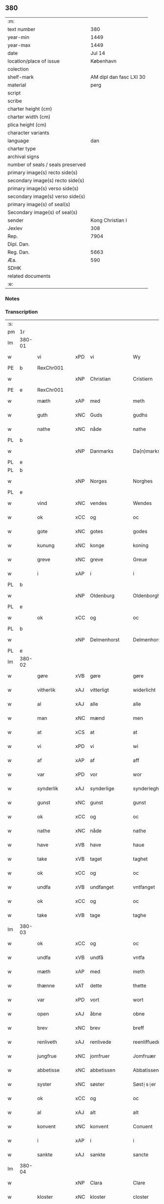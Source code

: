** 380

| :m:                               |                         |
| text number                       |                     380 |
| year-min                          |                    1449 |
| year-max                          |                    1449 |
| date                              |                  Jul 14 |
| location/place of issue           |               København |
| colection                         |                         |
| shelf-mark                        | AM dipl dan fasc LXI 30 |
| material                          |                    perg |
| script                            |                         |
| scribe                            |                         |
| charter height (cm)               |                         |
| charter width (cm)                |                         |
| plica height (cm)                 |                         |
| character variants                |                         |
| language                          |                     dan |
| charter type                      |                         |
| archival signs                    |                         |
| number of seals / seals preserved |                         |
| primary image(s) recto side(s)    |                         |
| secondary image(s) recto side(s)  |                         |
| primary image(s) verso side(s)    |                         |
| secondary image(s) verso side(s)  |                         |
| primary image(s) of seal(s)       |                         |
| Secondary image(s) of seal(s)     |                         |
| sender                            |        Kong Christian I |
| Jexlev                            |                     308 |
| Rep.                              |                    7904 |
| Dipl. Dan.                        |                         |
| Reg. Dan.                         |                    5663 |
| Æa.                               |                     590 |
| SDHK                              |                         |
| related documents                 |                         |
| :e:                               |                         |

*** Notes


*** Transcription
| :s: |        |               |     |              |   |                    |                    |   |   |   |   |     |   |   |    |        |
| pm  | 1r     |               |     |              |   |                    |                    |   |   |   |   |     |   |   |    |        |
| lm  | 380-01 |               |     |              |   |                    |                    |   |   |   |   |     |   |   |    |        |
| w   |        | vi            | xPD | vi           |   | Wy                 | Wy                 |   |   |   |   | dan |   |   |    | 380-01 |
| PE  | b      | RexChr001     |     |              |   |                    |                    |   |   |   |   |     |   |   |    |        |
| w   |        |               | xNP | Christian    |   | Cristiern          | Crıſtıeꝛn          |   |   |   |   | dan |   |   |    | 380-01 |
| PE  | e      | RexChr001     |     |              |   |                    |                    |   |   |   |   |     |   |   |    |        |
| w   |        | mæth          | xAP | med          |   | meth               | meth               |   |   |   |   | dan |   |   |    | 380-01 |
| w   |        | guth          | xNC | Guds         |   | gudhs              | gudh              |   |   |   |   | dan |   |   |    | 380-01 |
| w   |        | nathe         | xNC | nåde         |   | nathe              | nathe              |   |   |   |   | dan |   |   |    | 380-01 |
| PL  | b      |               |     |              |   |                    |                    |   |   |   |   |     |   |   |    |        |
| w   |        |               | xNP | Danmarks     |   | Da(n)marks         | Da̅mark            |   |   |   |   | dan |   |   |    | 380-01 |
| PL  | e      |               |     |              |   |                    |                    |   |   |   |   |     |   |   |    |        |
| PL  | b      |               |     |              |   |                    |                    |   |   |   |   |     |   |   |    |        |
| w   |        |               | xNP | Norges       |   | Norghes            | Norghe            |   |   |   |   | dan |   |   |    | 380-01 |
| PL  | e      |               |     |              |   |                    |                    |   |   |   |   |     |   |   |    |        |
| w   |        | vind          | xNC | vendes       |   | Wendes             | Wende             |   |   |   |   | dan |   |   |    | 380-01 |
| w   |        | ok            | xCC | og           |   | oc                 | oc                 |   |   |   |   | dan |   |   |    | 380-01 |
| w   |        | gote          | xNC | gotes        |   | godes              | gode              |   |   |   |   | dan |   |   |    | 380-01 |
| w   |        | kunung        | xNC | konge        |   | koning             | koning             |   |   |   |   | dan |   |   |    | 380-01 |
| w   |        | greve         | xNC | greve        |   | Greue              | Greue              |   |   |   |   | dan |   |   |    | 380-01 |
| w   |        | i             | xAP | i            |   | i                  | i                  |   |   |   |   | dan |   |   |    | 380-01 |
| PL  | b      |               |     |              |   |                    |                    |   |   |   |   |     |   |   |    |        |
| w   |        |               | xNP | Oldenburg    |   | Oldenborgh         | Oldenborgh         |   |   |   |   | dan |   |   |    | 380-01 |
| PL  | e      |               |     |              |   |                    |                    |   |   |   |   |     |   |   |    |        |
| w   |        | ok            | xCC | og           |   | oc                 | oc                 |   |   |   |   | dan |   |   |    | 380-01 |
| PL  | b      |               |     |              |   |                    |                    |   |   |   |   |     |   |   |    |        |
| w   |        |               | xNP | Delmenhorst  |   | Delmenhorst        | Delmenhoꝛſt        |   |   |   |   | dan |   |   |    | 380-01 |
| PL  | e      |               |     |              |   |                    |                    |   |   |   |   |     |   |   |    |        |
| lm  | 380-02 |               |     |              |   |                    |                    |   |   |   |   |     |   |   |    |        |
| w   |        | gøre          | xVB | gøre         |   | gøre               | gøꝛe               |   |   |   |   | dan |   |   |    | 380-02 |
| w   |        | vitherlik     | xAJ | vitterligt   |   | widerlicht         | wıderlıcht         |   |   |   |   | dan |   |   |    | 380-02 |
| w   |        | al            | xAJ | alle         |   | alle               | alle               |   |   |   |   | dan |   |   |    | 380-02 |
| w   |        | man           | xNC | mænd         |   | men                | men                |   |   |   |   | dan |   |   |    | 380-02 |
| w   |        | at            | xCS | at           |   | at                 | at                 |   |   |   |   | dan |   |   |    | 380-02 |
| w   |        | vi            | xPD | vi           |   | wi                 | wi                 |   |   |   |   | dan |   |   |    | 380-02 |
| w   |        | af            | xAP | af           |   | aff                | aff                |   |   |   |   | dan |   |   |    | 380-02 |
| w   |        | var           | xPD | vor          |   | wor                | woꝛ                |   |   |   |   | dan |   |   |    | 380-02 |
| w   |        | synderlik     | xAJ | synderlige   |   | synderleghe        | ſyndeꝛleghe        |   |   |   |   | dan |   |   |    | 380-02 |
| w   |        | gunst         | xNC | gunst        |   | gunst              | gunſt              |   |   |   |   | dan |   |   |    | 380-02 |
| w   |        | ok            | xCC | og           |   | oc                 | oc                 |   |   |   |   | dan |   |   |    | 380-02 |
| w   |        | nathe         | xNC | nåde         |   | nathe              | nathe              |   |   |   |   | dan |   |   |    | 380-02 |
| w   |        | have          | xVB | have         |   | haue               | haue               |   |   |   |   | dan |   |   |    | 380-02 |
| w   |        | take          | xVB | taget        |   | taghet             | taghet             |   |   |   |   | dan |   |   |    | 380-02 |
| w   |        | ok            | xCC | og           |   | oc                 | oc                 |   |   |   |   | dan |   |   |    | 380-02 |
| w   |        | undfa         | xVB | undfanget    |   | vntfanget          | vntfanget          |   |   |   |   | dan |   |   |    | 380-02 |
| w   |        | ok            | xCC | og           |   | oc                 | oc                 |   |   |   |   | dan |   |   |    | 380-02 |
| w   |        | take          | xVB | tage         |   | taghe              | taghe              |   |   |   |   | dan |   |   |    | 380-02 |
| lm  | 380-03 |               |     |              |   |                    |                    |   |   |   |   |     |   |   |    |        |
| w   |        | ok            | xCC | og           |   | oc                 | oc                 |   |   |   |   | dan |   |   |    | 380-03 |
| w   |        | undfa         | xVB | undfå        |   | vntfa              | vntfa              |   |   |   |   | dan |   |   |    | 380-03 |
| w   |        | mæth          | xAP | med          |   | meth               | meth               |   |   |   |   | dan |   |   |    | 380-03 |
| w   |        | thænne        | xAT | dette        |   | thette             | thette             |   |   |   |   | dan |   |   |    | 380-03 |
| w   |        | var           | xPD | vort         |   | wort               | woꝛt               |   |   |   |   | dan |   |   |    | 380-03 |
| w   |        | open          | xAJ | åbne         |   | obne               | obne               |   |   |   |   | dan |   |   |    | 380-03 |
| w   |        | brev          | xNC | brev         |   | breff              | bꝛeff              |   |   |   |   | dan |   |   |    | 380-03 |
| w   |        | renliveth     | xAJ | renlivede    |   | reenliffuede       | reenlıffuede       |   |   |   |   | dan |   |   |    | 380-03 |
| w   |        | jungfrue      | xNC | jomfruer     |   | Jomfruær           | Jomfruæꝛ           |   |   |   |   | dan |   |   |    | 380-03 |
| w   |        | abbetisse     | xNC | abbetissen   |   | Abbatissen         | Abbatiſſen         |   |   |   |   | dan |   |   |    | 380-03 |
| w   |        | syster        | xNC | søster       |   | Søst⸠s⸡er          | øſt⸠ſ⸡er          |   |   |   |   | dan |   |   |    | 380-03 |
| w   |        | ok            | xCC | og           |   | oc                 | oc                 |   |   |   |   | dan |   |   |    | 380-03 |
| w   |        | al            | xAJ | alt          |   | alt                | alt                |   |   |   |   | dan |   |   |    | 380-03 |
| w   |        | konvent       | xNC | konvent      |   | Conuent            | Conuent            |   |   |   |   | dan |   |   |    | 380-03 |
| w   |        | i             | xAP | i            |   | i                  | i                  |   |   |   |   | dan |   |   |    | 380-03 |
| w   |        | sankte        | xAJ | sankte       |   | sancte             | ſancte             |   |   |   |   | dan |   |   |    | 380-03 |
| lm  | 380-04 |               |     |              |   |                    |                    |   |   |   |   |     |   |   |    |        |
| w   |        |               | xNP | Clara        |   | Clare              | Claꝛe              |   |   |   |   | dan |   |   |    | 380-04 |
| w   |        | kloster       | xNC | kloster      |   | closter            | cloſteꝛ            |   |   |   |   | dan |   |   |    | 380-04 |
| w   |        | i             | xAP | i            |   | i                  | i                  |   |   |   |   | dan |   |   |    | 380-04 |
| PL  | b      |               |     |              |   |                    |                    |   |   |   |   |     |   |   |    |        |
| w   |        |               | xNP | Roskilde     |   | Roskilde           | Roſkılde           |   |   |   |   | dan |   |   |    | 380-04 |
| PL  | e      |               |     |              |   |                    |                    |   |   |   |   |     |   |   |    |        |
| w   |        | ok            | xCC | og           |   | oc                 | oc                 |   |   |   |   | dan |   |   |    | 380-04 |
| w   |        | al            | xAJ | alt          |   | alt                | alt                |   |   |   |   | dan |   |   |    | 380-04 |
| w   |        | thæn          | xAT | deres        |   | theris             | theri             |   |   |   |   | dan |   |   |    | 380-04 |
| w   |        | kloster       | xNC | klosters     |   | closters           | cloſter           |   |   |   |   | dan |   |   |    | 380-04 |
| w   |        | goths         | xNC | gods         |   | gotz               | gotz               |   |   |   |   | dan |   |   |    | 380-04 |
| p   |        |               |     |              |   | .                  | .                  |   |   |   |   | dan |   |   |    | 380-04 |
| w   |        | hjon          | xNC | hjon         |   | hion               | hion               |   |   |   |   | dan |   |   |    | 380-04 |
| p   |        |               |     |              |   | .                  | .                  |   |   |   |   | dan |   |   |    | 380-04 |
| w   |        | varthneth     | xNC | vornede      |   | wornede            | woꝛnede            |   |   |   |   | dan |   |   |    | 380-04 |
| w   |        | ok            | xCC | og           |   | oc                 | oc                 |   |   |   |   | dan |   |   |    | 380-04 |
| w   |        | thjanere      | xNC | tjenere      |   | thiænere           | thıæneꝛe           |   |   |   |   | dan |   |   |    | 380-04 |
| w   |        | uti           | xAV | udi          |   | vdi                | vdi                |   |   |   |   | dan |   |   |    | 380-04 |
| w   |        | var           | xPD | vor          |   | wor                | woꝛ                |   |   |   |   | dan |   |   |    | 380-04 |
| w   |        | kununglik     | xAJ | kongelige    |   | koningleghe        | koningleghe        |   |   |   |   | dan |   |   |    | 380-04 |
| lm  | 380-05 |               |     |              |   |                    |                    |   |   |   |   |     |   |   |    |        |
| w   |        | værn          | xNC | værn         |   | wern               | wern               |   |   |   |   | dan |   |   |    | 380-05 |
| p   |        |               |     |              |   | .                  | .                  |   |   |   |   | dan |   |   |    | 380-05 |
| w   |        | hæghn         | xNC | hegn         |   | heghn              | heghn              |   |   |   |   | dan |   |   |    | 380-05 |
| w   |        | frith         | xNC | fred         |   | freth              | freth              |   |   |   |   | dan |   |   |    | 380-05 |
| w   |        | ok            | xCC | og           |   | oc                 | oc                 |   |   |   |   | dan |   |   |    | 380-05 |
| w   |        | beskærming    | xNC | beskærming   |   | beskerming         | beſkeꝛming         |   |   |   |   | dan |   |   |    | 380-05 |
| w   |        | besynderlik   | xAJ | besynderlige |   | besynderleghe      | beſyndeꝛleghe      |   |   |   |   | dan |   |   |    | 380-05 |
| w   |        | at            | xIM | at           |   | at                 | at                 |   |   |   |   | dan |   |   | =  | 380-05 |
| w   |        | forsvare      | xVB | forsvare     |   | forsuare           | foꝛſuaꝛe           |   |   |   |   | dan |   |   | == | 380-05 |
| w   |        | ok            | xCC | og           |   | oc                 | oc                 |   |   |   |   | dan |   |   |    | 380-05 |
| w   |        | fordaghthinge | xVB | fordagtinge  |   | fordeghthinge      | foꝛdeghthinge      |   |   |   |   | dan |   |   |    | 380-05 |
| w   |        | til           | xAP | til          |   | til                | tıl                |   |   |   |   | dan |   |   |    | 380-05 |
| w   |        | ræt           | xAJ | rette        |   | rætte              | rætte              |   |   |   |   | dan |   |   |    | 380-05 |
| w   |        | thi           | xAV | thi          |   | Thy                | Thy                |   |   |   |   | dan |   |   |    | 380-05 |
| w   |        | forbjuthe     | xVB | forbyde      |   | forbiuthe          | foꝛbıuthe          |   |   |   |   | dan |   |   |    | 380-05 |
| lm  | 380-06 |               |     |              |   |                    |                    |   |   |   |   |     |   |   |    |        |
| w   |        | vi            | xPD | vi           |   | wy                 | wy                 |   |   |   |   | dan |   |   |    | 380-06 |
| w   |        | al            | xAJ | alle         |   | alle               | alle               |   |   |   |   | dan |   |   |    | 380-06 |
| w   |        | e             | xAV | i            |   | ee                 | ee                 |   |   |   |   | dan |   |   |    | 380-06 |
| w   |        | hva           | xPD | hvo          |   | hwo                | hwo                |   |   |   |   | dan |   |   |    | 380-06 |
| w   |        | thæn          | xPD | de           |   | the                | the                |   |   |   |   | dan |   |   |    | 380-06 |
| w   |        | hældst        | xAV | helst        |   | helst              | helſt              |   |   |   |   | dan |   |   |    | 380-06 |
| w   |        | være          | xVB | ere          |   | ære                | ære                |   |   |   |   | dan |   |   |    | 380-06 |
| w   |        | ok            | xCC | og           |   | oc                 | oc                 |   |   |   |   | dan |   |   |    | 380-06 |
| w   |        | særdeles      | xAV | særdeles     |   | serdeles           | ſeꝛdele           |   |   |   |   | dan |   |   |    | 380-06 |
| w   |        | var           | xPD | vore         |   | wore               | woꝛe               |   |   |   |   | dan |   |   |    | 380-06 |
| w   |        | foghet        | xNC | fogede       |   | foghede            | foghede            |   |   |   |   | dan |   |   |    | 380-06 |
| w   |        | ok            | xCC | og           |   | oc                 | oc                 |   |   |   |   | dan |   |   |    | 380-06 |
| w   |        | æmbætesman    | xNC | embedsmænd   |   | embitzmen          | embıtzmen          |   |   |   |   | dan |   |   |    | 380-06 |
| w   |        | thæn          | xPD | dem          |   | th(e)m             | th̅                |   |   |   |   | dan |   |   |    | 380-06 |
| w   |        | upa           | xAP | opå          |   | vpa                | vpa                |   |   |   |   | dan |   |   |    | 380-06 |
| w   |        | goths         | xNC | gods         |   | gotz               | gotz               |   |   |   |   | dan |   |   |    | 380-06 |
| w   |        | hjon          | xNC | hjon         |   | hion               | hion               |   |   |   |   | dan |   |   |    | 380-06 |
| w   |        | varthneth     | xNC | vornede      |   | wordhnede          | woꝛdhnede          |   |   |   |   | dan |   |   |    | 380-06 |
| lm  | 380-07 |               |     |              |   |                    |                    |   |   |   |   |     |   |   |    |        |
| w   |        | æller         | xCC | eller        |   | eller              | elleꝛ              |   |   |   |   | dan |   |   |    | 380-07 |
| w   |        | thjanere      | xNC | tjenere      |   | thiænere           | thıæneꝛe           |   |   |   |   | dan |   |   |    | 380-07 |
| w   |        | mot           | xAP | imod         |   | omodh              | omodh              |   |   |   |   | dan |   |   |    | 380-07 |
| w   |        | thænne        | xAT | denne        |   | the(n)ne           | the̅ne              |   |   |   |   | dan |   |   |    | 380-07 |
| w   |        | var           | xPD | vor          |   | wor                | woꝛ                |   |   |   |   | dan |   |   |    | 380-07 |
| w   |        | gunst         | xNC | gunst        |   | gunst              | gunſt              |   |   |   |   | dan |   |   |    | 380-07 |
| w   |        | ok            | xCC | og           |   | oc                 | oc                 |   |   |   |   | dan |   |   |    | 380-07 |
| w   |        | nathe         | xNC | nåde         |   | nathe              | nathe              |   |   |   |   | dan |   |   |    | 380-07 |
| w   |        | i             | xAP | i            |   | j                  | j                  |   |   |   |   | dan |   |   |    | 380-07 |
| w   |        | noker         | xPD | nogre        |   | nogre              | nogꝛe              |   |   |   |   | dan |   |   |    | 380-07 |
| w   |        | mate          | xNC | måde         |   | made               | made               |   |   |   |   | dan |   |   |    | 380-07 |
| w   |        | at            | xIM | at           |   | at                 | at                 |   |   |   |   | dan |   |   | =  | 380-07 |
| w   |        | uforrætte     | xVB | uforrette    |   | vforrætte          | vfoꝛrætte          |   |   |   |   | dan |   |   | == | 380-07 |
| w   |        | under         | xAP | under        |   | vnder              | vnder              |   |   |   |   | dan |   |   |    | 380-07 |
| w   |        | var           | xPD | vor          |   | wor                | woꝛ                |   |   |   |   | dan |   |   |    | 380-07 |
| w   |        | kununglik     | xAJ | kongelige    |   | koningleghe        | koningleghe        |   |   |   |   | dan |   |   |    | 380-07 |
| lm  | 380-08 |               |     |              |   |                    |                    |   |   |   |   |     |   |   |    |        |
| w   |        | hævnd         | xNC | hævn         |   | heffnd             | heffnd             |   |   |   |   | dan |   |   |    | 380-08 |
| w   |        | ok            | xCC | og           |   | oc                 | oc                 |   |   |   |   | dan |   |   |    | 380-08 |
| w   |        | vrethe        | xNC | urede        |   | Wrethe             | Wꝛethe             |   |   |   |   | dan |   |   |    | 380-08 |
| w   |        |               | lat |              |   | Datum              | Datu              |   |   |   |   | lat |   |   |    | 380-08 |
| w   |        |               | lat |              |   | castro             | caſtro             |   |   |   |   | lat |   |   |    | 380-08 |
| w   |        |               | lat |              |   | n(ost)ro           | nr̅o                |   |   |   |   | lat |   |   |    | 380-08 |
| PL  | b      |               |     |              |   |                    |                    |   |   |   |   |     |   |   |    |        |
| w   |        |               | lat |              |   | haffnen(sis)       | haffnen̅            |   |   |   |   | lat |   |   |    | 380-08 |
| PL  | e      |               |     |              |   |                    |                    |   |   |   |   |     |   |   |    |        |
| w   |        |               | lat |              |   | fer(ia)            | ferꝭ               |   |   |   |   | lat |   |   |    | 380-08 |
| n   |        |               | lat |              |   | 2ͣ                  | 2ͣ                  |   |   |   |   | lat |   |   |    | 380-08 |
| p   |        |               |     |              |   | .                  | .                  |   |   |   |   | lat |   |   |    | 380-08 |
| w   |        |               |     |              |   |                    |                    |   |   |   |   | lat |   |   |    | 380-08 |
| w   |        |               | lat |              |   | p(ro)xima          | ꝓxıma              |   |   |   |   | lat |   |   |    | 380-08 |
| w   |        |               | lat |              |   | post               | poſt               |   |   |   |   | lat |   |   |    | 380-08 |
| w   |        |               | lat |              |   | festum             | feſtum             |   |   |   |   | lat |   |   |    | 380-08 |
| w   |        |               | lat |              |   | beati              | beati              |   |   |   |   | lat |   |   |    | 380-08 |
| w   |        |               | lat |              |   | kanuti             | kanutí             |   |   |   |   | lat |   |   |    | 380-08 |
| w   |        |               | lat |              |   | Reg(is)            | Regꝭ               |   |   |   |   | lat |   |   |    | 380-08 |
| w   |        |               | lat |              |   | et                 | et                 |   |   |   |   | lat |   |   |    | 380-08 |
| lm  | 380-09 |               |     |              |   |                    |                    |   |   |   |   |     |   |   |    |        |
| w   |        |               | lat |              |   | martiris           | martiri           |   |   |   |   | lat |   |   |    | 380-09 |
| w   |        |               | lat |              |   | nostro             | noſtro             |   |   |   |   | lat |   |   |    | 380-09 |
| w   |        |               | lat |              |   | sub                | ſub                |   |   |   |   | lat |   |   |    | 380-09 |
| w   |        |               | lat |              |   | Secret(o)          | Secre̅tꝭ            |   |   |   |   | lat |   |   |    | 380-09 |
| w   |        |               | lat |              |   | p(rese)ntibus      | pn̅tibu            |   |   |   |   | lat |   |   |    | 380-09 |
| w   |        |               | lat |              |   | appens(o)          | aen              |   |   |   |   | lat |   |   |    | 380-09 |
| w   |        |               | lat |              |   | Anno               | Anno               |   |   |   |   | lat |   |   |    | 380-09 |
| w   |        |               | lat |              |   | domini             | domini             |   |   |   |   | lat |   |   |    | 380-09 |
| w   |        |               | lat |              |   | mill(esimo)        | ıllͦ               |   |   |   |   | lat |   |   | =  | 380-09 |
| w   |        |               | lat |              |   | quadringentesimo== | quadꝛingenteſimo== |   |   |   |   | lat |   |   | == | 380-09 |
| w   |        |               | lat |              |   | q(ua)d(ra)ges(imo) | qᷓdᷓgeͦ              |   |   |   |   | lat |   |   | =  | 380-09 |
| w   |        |               | lat |              |   | nono               | nono               |   |   |   |   | lat |   |   | == | 380-09 |
| :e: |        |               |     |              |   |                    |                    |   |   |   |   |     |   |   |    |        |
